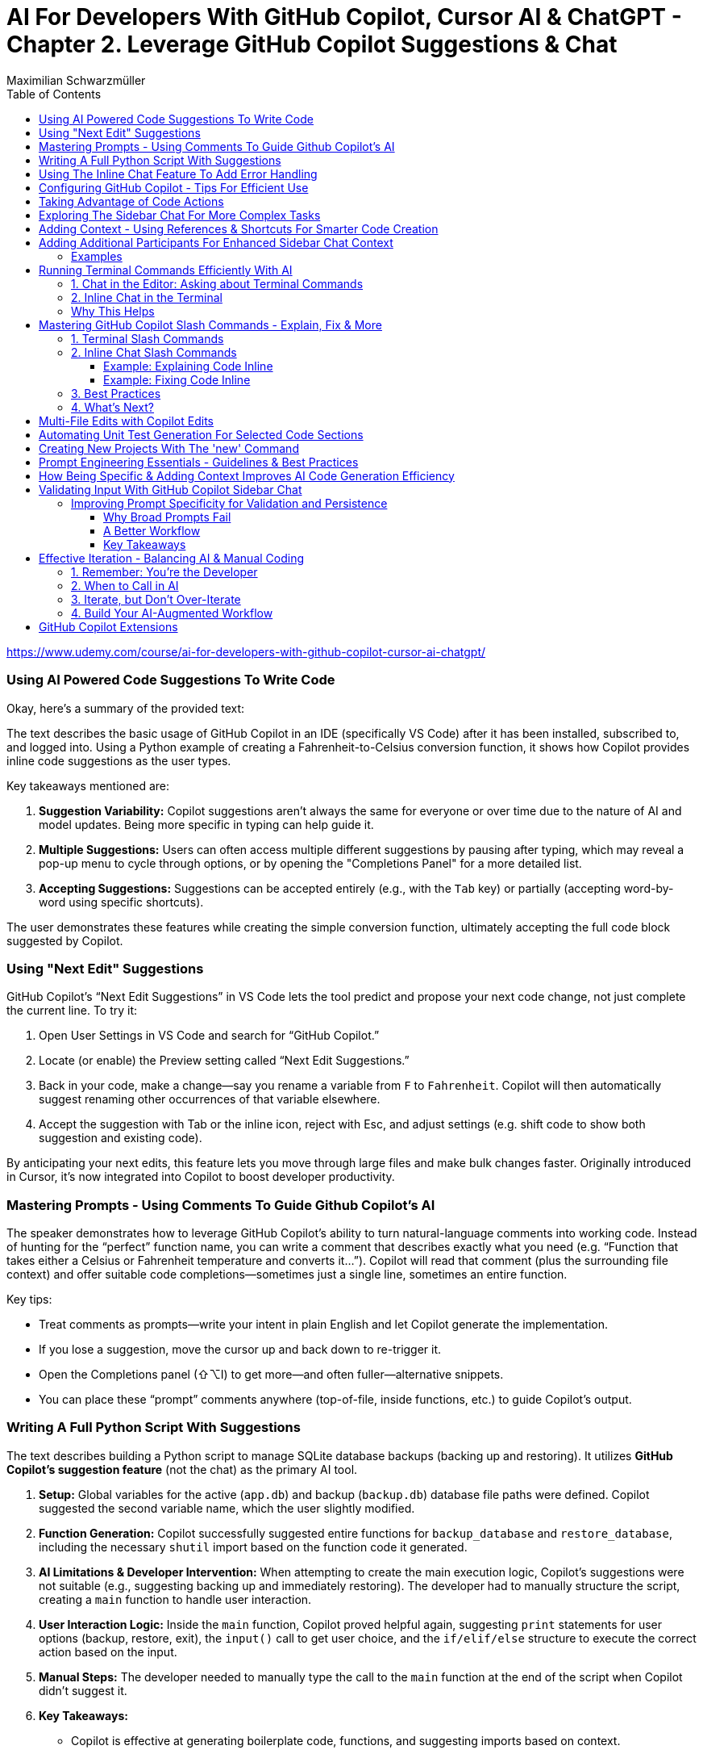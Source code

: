 = AI For Developers With GitHub Copilot, Cursor AI & ChatGPT - *Chapter 2. Leverage GitHub Copilot Suggestions & Chat*
:source-highlighter: coderay
:icons: font
:toc: left
:toclevels: 4
Maximilian Schwarzmüller

https://www.udemy.com/course/ai-for-developers-with-github-copilot-cursor-ai-chatgpt/

=== Using AI Powered Code Suggestions To Write Code

Okay, here's a summary of the provided text:

The text describes the basic usage of GitHub Copilot in an IDE (specifically VS Code) after it has been installed, subscribed to, and logged into. Using a Python example of creating a Fahrenheit-to-Celsius conversion function, it shows how Copilot provides inline code suggestions as the user types.

Key takeaways mentioned are:

1.  **Suggestion Variability:** Copilot suggestions aren't always the same for everyone or over time due to the nature of AI and model updates. Being more specific in typing can help guide it.
2.  **Multiple Suggestions:** Users can often access multiple different suggestions by pausing after typing, which may reveal a pop-up menu to cycle through options, or by opening the "Completions Panel" for a more detailed list.
3.  **Accepting Suggestions:** Suggestions can be accepted entirely (e.g., with the `Tab` key) or partially (accepting word-by-word using specific shortcuts).

The user demonstrates these features while creating the simple conversion function, ultimately accepting the full code block suggested by Copilot.

=== Using "Next Edit" Suggestions

GitHub Copilot’s “Next Edit Suggestions” in VS Code lets the tool predict and propose your next code change, not just complete the current line. To try it:

1. Open User Settings in VS Code and search for “GitHub Copilot.”  
2. Locate (or enable) the Preview setting called “Next Edit Suggestions.”  
3. Back in your code, make a change—say you rename a variable from `F` to `Fahrenheit`. Copilot will then automatically suggest renaming other occurrences of that variable elsewhere.  
4. Accept the suggestion with Tab or the inline icon, reject with Esc, and adjust settings (e.g. shift code to show both suggestion and existing code).

By anticipating your next edits, this feature lets you move through large files and make bulk changes faster. Originally introduced in Cursor, it’s now integrated into Copilot to boost developer productivity.

=== Mastering Prompts - Using Comments To Guide Github Copilot's AI

The speaker demonstrates how to leverage GitHub Copilot’s ability to turn natural-language comments into working code. Instead of hunting for the “perfect” function name, you can write a comment that describes exactly what you need (e.g. “Function that takes either a Celsius or Fahrenheit temperature and converts it…”). Copilot will read that comment (plus the surrounding file context) and offer suitable code completions—sometimes just a single line, sometimes an entire function.  

Key tips:  

• Treat comments as prompts—write your intent in plain English and let Copilot generate the implementation.  
• If you lose a suggestion, move the cursor up and back down to re-trigger it.  
• Open the Completions panel (⇧⌥I) to get more—and often fuller—alternative snippets.  
• You can place these “prompt” comments anywhere (top-of-file, inside functions, etc.) to guide Copilot’s output.

=== Writing A Full Python Script With Suggestions

The text describes building a Python script to manage SQLite database backups (backing up and restoring). It utilizes **GitHub Copilot's suggestion feature** (not the chat) as the primary AI tool.

1.  **Setup:** Global variables for the active (`app.db`) and backup (`backup.db`) database file paths were defined. Copilot suggested the second variable name, which the user slightly modified.
2.  **Function Generation:** Copilot successfully suggested entire functions for `backup_database` and `restore_database`, including the necessary `shutil` import based on the function code it generated.
3.  **AI Limitations & Developer Intervention:** When attempting to create the main execution logic, Copilot's suggestions were not suitable (e.g., suggesting backing up and immediately restoring). The developer had to manually structure the script, creating a `main` function to handle user interaction.
4.  **User Interaction Logic:** Inside the `main` function, Copilot proved helpful again, suggesting `print` statements for user options (backup, restore, exit), the `input()` call to get user choice, and the `if/elif/else` structure to execute the correct action based on the input.
5.  **Manual Steps:** The developer needed to manually type the call to the `main` function at the end of the script when Copilot didn't suggest it.
6.  **Key Takeaways:**

    *   Copilot is effective at generating boilerplate code, functions, and suggesting imports based on context.
    *   Developers must **evaluate and modify** Copilot's suggestions to fit their needs and coding standards.
    *   AI might not understand the overall program goal correctly, requiring developer intervention for higher-level logic (like the user interaction flow).
    *   It's crucial **not to solely rely on or wait for AI suggestions**; developers should type code manually when necessary for efficiency.
    
7.  **Outcome:** The final script, built with a combination of Copilot suggestions and manual developer input, successfully allowed users to back up and restore the database via a command-line menu.

=== Using The Inline Chat Feature To Add Error Handling

Here’s a concise summary of the key points:

• Copilot isn’t just auto-completion—there’s a chat interface in VS Code built specifically for coding tasks.  
• You can open it in two ways:  

  * Inline (faster): ⇧⌘I (macOS) or Ctrl+I (Windows/Linux)  
  * Sidebar or via Command Palette (“Open Chat” or “Editor: Inline Chat”)  
  
• It’s context-aware, so it reads your surrounding code, and you can even attach screenshots or use voice.  
• To tweak existing code, select the snippet, invoke inline chat, and type a prompt (e.g. “Add error handling”).  
• Copilot then injects changes shown as diffs:  

  * Dark green = unchanged original  
  * Light green = additions  
  * Red = removals  
  
• You can accept, discard, regenerate, toggle diff details, or adjust chat settings.  
• In the demo, adding error checks around the “backup_db” and “restore_db” functions turned a raw crash into a friendly error message when the database file was missing.

=== Configuring GitHub Copilot - Tips For Efficient Use

The content explains how to configure GitHub Copilot's chat features within VS Code. It guides users to access the settings—either for a specific workspace or for all projects—and search for "copilot chat" or "copilot" to find various configuration options. Key points include:

• Adjusting which programming languages GitHub Copilot is enabled for, allowing users to enable or disable suggestions on a per-language basis.

• Using a `copilot-instructions.md` file placed in a `.github` folder, where concise instructions can be provided to influence the style and behavior of Copilot's code generation. The instructions should be clear because poor instructions might lead to less desirable outcomes.

• Utilizing the temporal context feature, which enables Copilot to take into account code from recently edited files, thereby supporting scenarios where code is spread over multiple files.

The content emphasizes the importance of periodically reviewing these settings, as they may evolve over time with updates to AI models and new features, to ensure that Copilot best meets the user's workflow needs.

=== Taking Advantage of Code Actions

The content discusses GitHub Copilot's "code actions" feature. When you select a piece of code, an icon appears that offers context-specific suggestions. For instance, it can suggest rewriting or optimizing your code using Copilot, opening an inline chat for further help and review. Additionally, when an error is detected (like a missing key), a light bulb icon appears that provides suggestions, including fixes from Copilot. This feature essentially acts as a helpful second opinion to improve your code or resolve issues automatically.

=== Exploring The Sidebar Chat For More Complex Tasks

Here’s a clearer, more concise walkthrough of using VS Code’s two chat modes—Inline Chat and Sidebar Chat—so you can pick the right tool for the job:

1. Opening Sidebar Chat  
   - Use the keyboard shortcut (your keymap may vary) or open the Command Palette → “Open Chat.”  
   - This pane is best for larger context, long code snippets, or richer explanations.

2. When to Use Inline Chat vs Sidebar Chat  
   - Inline Chat  
     • Quick edits to a specific function or line.  
     • Lets you hover, ask a question, and receive an edit suggestion right where you need it.  
   - Sidebar Chat  
     • Paste in bigger code blocks or describe complex tasks.  
     • Get a full conversational view—explanations, code, suggestions—in one place.

3. Example: Optimizing a Python Function  
   a. Paste your function into the sidebar chat and ask, “How can I optimize and improve this code?”  
   b. GitHub’s server analyzes it and returns:  
      – Recommendations (e.g. add error handling, switch to the logging module)  
      – A revised code snippet implementing those suggestions  
   c. Next to that snippet you’ll see action buttons:  
      • Apply to Editor – merges changes into your file (smartly adds imports, updates signatures, etc.)  
      • Insert at Cursor – drops code where your cursor sits  
      • Copy – grab it for manual tweaks  
      • Insert into Terminal – useful only for command-line snippets  
      • Create New File – spins up a standalone file  

4. Reviewing & Applying Changes  
   - Click “Apply to Editor.” VS Code will show you a diff:  
     • Green = added code  
     • Red = removed code  
   - You can Accept, Discard, or “Show Changes” for a unified diff view.  
   - If you accept, your file is updated in place with proper imports and consistent style.

5. Verifying Your Updates  
   - Rerun your code.  
   - Now you’ll see structured log output (thanks to the logging module) and proper error messages if, say, a backup file doesn’t exist.

6. When to Reach for Sidebar Chat  
   - You need to paste or reference multiple functions.  
   - You want explanations alongside code.  
   - You’re brainstorming broader design changes, not just tiny inline tweaks.

In short:  

• Use Inline Chat for quick, in-context code tweaks.  
• Use Sidebar Chat when you need more room to ask questions, share larger snippets, or get detailed explanations.

=== Adding Context - Using References & Shortcuts For Smarter Code Creation
Here’s a cleaned-up, step-by-step guide showing how to ask Copilot Chat
to analyze or optimize code across your project—even when you don’t
paste snippets by hand:

[arabic]
. Start a New Chat +
• Click the “+” button to open a fresh conversation. +
• Ask your question, e.g.: “How can I optimize this code?”
. Let Copilot Auto-Detect Context +
• By default it will scan your currently open file (and sometimes the
rest of your project) to gather context. +
• If it already sees the relevant code, it’ll answer without any extra
steps.
. Explicitly Reference Files or Symbols +
If you want to be sure Copilot looks at the right piece of code, add
context yourself:
+
{empty}a. Click the “Add context” button (looks like a page icon) +
– Choose *Code base* to give access to all files. +
– Choose *Current editor* for just the file in your active tab. +
– Choose *Selection* if you’ve highlighted a snippet. +
– Choose *Symbol* to pick a function, class, or variable. +
– You can also pick recently edited files or terminal commands.
+
{empty}b. Type a hash `\#` in the chat box +
– `# file` shows a list of project files (e.g. `+#dbBackup.py+`). +
– `# symbol` lets you pick specific functions or variables. +
– `# editor` or `# selection` similarly restricts scope.
+
Example: +
• In your question box type: +
> How can I optimize this file? +
> # file dbBackup.py
. Ask Your Question +
• After you’ve attached the right context, press Enter. +
• Copilot will read that file (or those symbols) and suggest targeted
improvements— +
e.g. removing redundant logging, consolidating exception blocks, etc.
. Review & Apply Suggestions +
• Copilot often offers one-click “Apply changes” for refactorings. +
• Validate that the proposed edits fit your style and requirements.

— +
By explicitly tagging files or symbols, you ensure Copilot Chat has
exactly the code you want it to analyze, leading to more accurate and
actionable optimization tips.

=== Adding Additional Participants For Enhanced Sidebar Chat Context

When you’re chatting in VS Code—whether in the main sidebar or
inline—two types of shortcuts let you pull in extra context or helper
“participants”:

[arabic]
. *Hashtag shortcuts (`+#+`)* +
Bring in files or code fragments from your workspace. +
• Example: +
– Type `+#utils.js+` to reference the `+utils.js+` file. +
– The AI will see its contents and can generate or modify code based on
it.
. *At-symbol shortcuts (`+@+`)* +
Invite built-in assistants or services into the conversation. Common
ones include: +
• `+@VS Code+` – Ask general questions about editor settings (e.g.
“Where do I tweak the code font size?”). +
• `+@Terminal+` – Get help with command-line tasks. +
• `+@Workspace+` – Query details about your entire project (structure,
configs, dependencies). +
• `+@GitHub+` – (If you’ve pushed your repo) lets the AI perform live
web searches and GitHub-specific checks.

'''''

==== Examples

*1. Referring to another file*

In inline chat, you might write:

....
Generate a function in this file that uses #dataProcessor.js
....

The AI then reads `+dataProcessor.js+` to inform its response.

*2. Asking about VS Code settings*

In the sidebar chat:

....
@VS Code: How can I change my editor’s bracket color?
....

You’ll get pointer links right into your `+settings.json+` UI.

*3. Checking code style with GitHub search*

First, push your code to GitHub. Then in a new chat:

....
@GitHub #main.py  
Does this follow common Python style best practices?
....

The AI will pull in both the file and any relevant web references to
reply.

'''''

*Key Takeaways*

* Use *`+#<filename>+`* to inject specific files or code blocks.
* Use *`+@<assistant>+`* to bring in contextual helpers like VS Code,
Terminal, Workspace, or GitHub.
* Combining both gives the AI maximum context for accurate, tailored
answers.

=== Running Terminal Commands Efficiently With AI

==== 1. Chat in the Editor: Asking about Terminal Commands

[arabic]
. Open the editor-sidebar chat.
. Ask any terminal-related question, for example:
* “How can I use Git to manage this project?”
* “How do I run this Python code?”
. The chat will propose the exact command. +
– If it uses a placeholder (e.g. `+python file.py+`), simply clarify: +
“No—I need the command to run the file I have open.” +
– It will detect your open file (e.g. `+db_backup.py+`) and update the
command.
. Click the “Insert into Terminal” button.
. *Always review* the command before hitting Enter—this avoids
accidental destructive operations.

==== 2. Inline Chat in the Terminal

Instead of switching back to the sidebar, you can invoke the inline chat
directly inside your terminal:

[arabic]
. Open your terminal and trigger the inline chat shortcut (depends on
your setup).
. Type your request, for example:
+
....
run this Python file
....
. If it doesn’t pick up the right filename or interpreter, refine your
prompt:
+
....
run db_backup.py with Python 3
....
. The chat will show the exact command:
+
....
python3 db_backup.py
....
. You can either insert it into the prompt or execute immediately—again,
double-check before you run.

'''''

==== Why This Helps

* *Context-aware*: Knows which file you’re editing.
* *Saves time*: No need to Google or remember obscure flags.
* *Flexible*: Works both in the sidebar and inline in your terminal.

By leveraging both modes, you streamline your workflow and spend less
time hunting for commands—and more time coding.

=== Mastering GitHub Copilot Slash Commands - Explain, Fix & More


Beyond adding context or participants to your chat, GitHub Copilot Chat
provides a set of slash commands to invoke various features quickly. You
can use these commands both in the terminal and inline within your
editor.

'''''

==== 1. Terminal Slash Commands

Type `+/+` in the integrated terminal to see all available commands. For
example:

* `+/explain+` +
Explains the currently selected or typed command.
+
[source,bash]
----
# Suppose you have this command in your terminal:
git rebase --interactive HEAD~3

# Simply type
/explain
----
+
Copilot will pop up a brief explanation. If you prefer a full dialog,
click *View in Chat* to see the explanation in the main chat window.

'''''

==== 2. Inline Chat Slash Commands

You can also select a block of code in your editor, press `+/+`, and
choose a command that operates on that selection. Common inline commands
include:

* `+/explain+` +
Automatically explains the selected code block.
* `+/fix+` +
Attempts to fix issues in the selected code. You can add a free-form
instruction, e.g., “Use print instead of the logging package,” or just
run `+/fix+` and let Copilot infer your intent.
* `+/tests+` +
Generates unit tests or test scaffolding for the selected code (covered
in the next lecture).

===== Example: Explaining Code Inline

[arabic]
. Select your code snippet.
. Press `+/+` and choose */explain*.
. A small preview appears. Click *View in Chat* for the full
explanation.

===== Example: Fixing Code Inline

[arabic]
. Select the code you want to modify.
. Press `+/+` and choose */fix*.
. Optionally type a comment, e.g., “Don’t use the `+logging+` package.”
. Review Copilot’s suggestion and *Accept* or *Discard*.

'''''

==== 3. Best Practices

* *Be explicit with slash commands.* +
While you could simply ask Copilot to “fix this code,” using `+/fix+`
signals your intention more clearly.
* *Add minimal but sufficient context.* +
Short comments (e.g., “Make this function pure”) help Copilot tailor its
suggestions without overwhelming it.
* *Iterate interactively.* +
If the first suggestion isn’t quite right, refine your instruction or
try a different slash command.
* *Use “View in Chat”* +
For longer explanations or multi‐step refactorings, opening the full
chat window gives you more space to review and interact.

'''''

==== 4. What’s Next?

In the next lecture, we’ll deep-dive into `+/tests+`—how to
automatically generate and run unit tests using GitHub Copilot Chat.

=== Multi-File Edits with Copilot Edits

You’re already familiar with Copilot’s inline chat and its sidebar chat:
both let you ask questions, generate code, reference files, and
collaborate. Copilot Edits is a third, specialized mode in the sidebar
designed specifically for multi-file editing sessions. Here’s what makes
it different:

[arabic]
. Purpose-built for multi-file edits +
• Instead of returning one long answer that you must copy-and-paste into
different files, Copilot Edits organizes and applies changes across your
project. +
• It can suggest creating entirely new files when needed and will
propose the exact edits in each affected file.
. How it works +
• Ask your usual questions—e.g., _“Add user authentication”_ — and use *“Add
Files”* to bring in any relevant source files. +
• When you submit your prompt, Copilot Edits analyzes the context,
determines which files to modify (or create), and presents a set of
coordinated changes. +
• You review and approve these edits in one place, rather than juggling
snippets across multiple windows.
. Key benefits +
• Streamlines large refactorings or feature additions that span several
modules or packages +
• Reduces manual overhead—no more copying code between files +
• Maintains consistency by handling imports, references, and file
creation for you

Copilot Edits takes inspiration from Cursor’s Composer feature (which
we’ll cover later in the course) but is fully integrated into GitHub
Copilot. If you’re about to tackle any change that touches multiple
files, give Copilot Edits a try—it could save you a lot of time and
errors.

=== Automating Unit Test Generation For Selected Code Sections

We now have two especially powerful slash-commands in our editor:

[arabic]
. */doc* +
Generates documentation comments for the selected code. This is perfect
for adding Javadoc, Docstrings or similar API documentation without ever
leaving the editor.
. */tests* +
Automatically creates unit tests for the selected code. You can:
* Run it “as is” and let the AI decide which tests make sense,
* Or provide extra context (e.g. “generate edge-case tests only” or
“focus on error paths”).

Once you invoke */tests*, the AI analyzes your code, proposes a suite of
tests, and—when you accept—places them in a new file (e.g.
`+db_backup_test.go+` rather than mixing them into your main source).
This keeps your production code clean and your tests neatly organized.

Writing unit tests can be tedious, and many developers postpone or skip
them altogether. By leveraging AI—already aware of your code’s
context—you can generate comprehensive, sensible tests in seconds,
saving you the manual effort and helping ensure better coverage.

=== Creating New Projects With The 'new' Command

You can use the `+/new+` slash command in GitHub Copilot Chat to
scaffold an entire project in seconds. For example, if you type:

```
/new “Create a Node.js project using the Express library”
```

Copilot will prompt you for any missing details, then generate a
suggested folder structure and show a “Create Project” button. When you
click it, you choose a destination folder, and Copilot instantly creates
a new workspace with:

• A standard directory layout (e.g., `+src/+`, `+tests/+`) +
• A `package.json` preconfigured with Express (you’ll still need to run
`+npm install+`) +
• Any starter files you requested

Once the files are generated, Copilot even asks if you’d like to open
the new project right away. This saves you the repetitive setup steps
and lets you dive straight into writing code—one of the most powerful
features of GitHub Copilot Chat.

=== Prompt Engineering Essentials - Guidelines & Best Practices

When you’re using GitHub Copilot Chat or any AI coding assistant, the
quality of your prompts directly determines the quality of the AI’s
responses. Good prompt-engineering isn’t hype—it’s a practical skill
that makes your work faster, more accurate, and less frustrating.

[arabic]
. Be Specific +
• Only include the information the AI really needs. +
• Clearly state your goal (e.g., “Write a Python function that validates
email addresses using regex”). +
• Avoid irrelevant details that can distract the model.
. Provide Context +
• Mention the environment, framework or coding style you’re using (e.g.,
“In a React 18 TypeScript project…”). +
• Explain any domain-specific requirements (performance constraints,
security rules, API contracts).
. Use Examples When Helpful +
• Showing a small input/output example or a snippet of existing code can
dramatically improve accuracy. +
• You don’t need an example every time—but for tricky transformations or
unusual formats, give the AI a template to follow.
. Break Complex Tasks into Steps +
• If you need a large feature or complex algorithm, split it into
subtasks (e.g., “First, scaffold the data model. Then, write the CRUD
endpoints. Finally, add validation.”). +
• Smaller, focused prompts reduce the chance of hallucinations and make
debugging easier.
. Iterate and Maintain Control +
• Treat the AI’s first answer as a draft. Refine it with follow-up
prompts (“Great, now add JSDoc comments,” or “Refactor this into a
class.”). +
• Always review and test the generated code yourself—remember, you’re
the developer, not the AI. Know when to stop prompting and take over
manually.

What’s Next? +
In the next lecture, we’ll walk through real-world examples of these
techniques in action—and later in the course we’ll build an entire
project together, showing how prompt engineering speeds up every stage
of development.

=== How Being Specific & Adding Context Improves AI Code Generation Efficiency

Here’s a much tighter, clearer write-up of how to use GitHub Copilot
Chat to add Express routes to a pre-existing Node/Express
project—specifically, to build a simple restaurant-table reservation
API.

[arabic]
. Project setup +
• You already have a Node + Express project initialized (we’ll call it
“app.js” at the root). +
• In your IDE, create a new file under `+routes/+` named `+tables.js+`.
It’s empty for now.
. Why use Copilot Chat (vs. inline completions)? +
• Inline completions are great for line-by-line coding—but for
scaffolding multiple routes at once, the chat interface lets you supply
richer context and get back a cohesive code snippet.
. Crafting an effective prompt +
• Bring in your workspace (so Copilot knows your file structure). +
• Specify what you’re building (“a restaurant-table reservation
website”). +
• Define exactly which routes you need in `+routes/tables.js+`: – POST
/new-reservation (to create a reservation; body includes name,
numberOfPeople, date, time) +
– DELETE /cancel/:reservationId (to cancel an existing reservation) +
• Ask Copilot to generate Express route definitions for *that* file.
+
Example prompt (in Chat sidebar):
+
....
I’m building a restaurant table-reservation API.  
In my project’s `routes/tables.js`, please generate two Express routes:  
  • POST /new-reservation – expects { name, numberOfPeople, date, time } in req.body  
  • DELETE /cancel/:reservationId – deletes the reservation by ID  
Return only the contents of `tables.js`.  
....
. Applying the suggested code +
• Copilot will return something like:
+
[source,js]
----
// routes/tables.js
const express = require('express');
const router = express.Router();

// Create reservation
router.post('/new-reservation', (req, res) => {
  const { name, numberOfPeople, date, time } = req.body;
  // TODO: add database logic here
  res.status(201).json({ message: 'Reservation created', data: { name, numberOfPeople, date, time } });
});

// Cancel reservation
router.delete('/cancel/:reservationId', (req, res) => {
  const { reservationId } = req.params;
  // TODO: add database delete logic here
  res.json({ message: `Reservation ${reservationId} canceled` });
});

module.exports = router;
----
+
• Accept or paste these changes into `+routes/tables.js+`.
. Hooking up the routes in app.js +
• Copilot may also suggest updating your root file (e.g., `+app.js+`) to
import and mount the new router:
+
[source,js]
----
const tablesRouter = require('./routes/tables');
app.use('/api/tables', tablesRouter);
----
+
• Feel free to tweak the mount path (`+/api/tables+`, `+/api+`, etc.) to
your preference.
. Key takeaways +
– Be *specific*: name the file, list the exact HTTP methods and URL
patterns, and describe request/response shapes. +
– Provide *context*: mention your existing project structure so Copilot
doesn’t suggest re-initializing the app from scratch. +
– Use the chat interface when you want to generate or refactor
multi-line code in one shot. Inline suggestions still shine for smaller
edits.

By supplying precise intent (“generate these exact routes in this exact
file”), you maximize the chance that Copilot returns code you can paste
straight into your project—saving setup time and keeping your focus on
the business logic.

=== Validating Input With GitHub Copilot Sidebar Chat

==== Improving Prompt Specificity for Validation and Persistence

When building API routes—such as accepting and deleting reservations—you
often need more than just the route handlers. Two common follow-up tasks
are:

[arabic]
. *Validating incoming data* (e.g., date, time, party size)
. *Saving valid data* to a database

A single, vague prompt like:

____
“Validate the received input and store it in the database.”
____

typically produces incomplete code that: +
• Assumes non-existent models or libraries (e.g. `+Reservation+` model,
`+express-validator+`) +
• Omits the actual validation rules +
• Leaves out database connection details

===== Why Broad Prompts Fail

* *Multiple concerns at once.* Validation rules and persistence are
separate problems.
* *Lack of requirements.* What exactly must be validated? Which
database, schema, or ORM should be used?

As a result, generated code often won’t run without you filling in all
the blanks.

===== A Better Workflow

[arabic]
. *Split tasks* into separate prompts.
. *Define precise rules* for each task.
. *Provide examples* and edge cases to remove ambiguity.

====== Example: Adding Validation Only

*Step 1.* Identify the target code.

[source,js]
----
// routes/reservations.js
router.post('/reservations', (req, res) => {
  // validation goes here…
});
----

*Step 2.* Write a focused prompt:

____
*Add input validation (no external libraries).* +
• `+partySize+`: integer between 1 and 6 +
• `+time+`: only 17:00, 17:30, ..., 23:00 (every 30 minutes) +
• `+date+`: today or in the future +
Provide error responses for invalid input.
____

*Step 3.* Review and test the generated code.

====== Sample Generated Validation

[source,js]
----
// Define allowed time slots
const validTimes = [];
for (let h = 17; h <= 23; h++) {
  validTimes.push(`${h.toString().padStart(2,'0')}:00`);
  validTimes.push(`${h.toString().padStart(2,'0')}:30`);
}

router.post('/reservations', (req, res) => {
  const { partySize, time, date } = req.body;

  // Validate party size
  const size = Number(partySize);
  if (!Number.isInteger(size) || size < 1 || size > 6) {
    return res.status(400).json({ error: 'partySize must be between 1 and 6.' });
  }

  // Validate time
  if (!validTimes.includes(time)) {
    return res
      .status(400)
      .json({ error: `time must be one of: ${validTimes.join(', ')}.` });
  }

  // Validate date
  const today = new Date();
  today.setHours(0, 0, 0, 0);
  const inputDate = new Date(date);
  inputDate.setHours(0, 0, 0, 0);

  if (isNaN(inputDate) || inputDate < today) {
    return res
      .status(400)
      .json({ error: 'date must be today or in the future.' });
  }

  // At this point, input is valid.
  // TODO: store in database.
  res.status(201).json({ message: 'Reservation created.' });
});
----

This code is:

* *Self-contained* (no hidden dependencies)
* *Clear* in its rules
* *Easy to test* and adjust

===== Key Takeaways

[arabic]
. *Break down* multi-step problems into individual prompts.
. *Be explicit* about every requirement and edge case.
. *Use examples* to illustrate permissible and impermissible values.

By engineering your prompts in this way, you’ll get more accurate,
actionable code with fewer revisions.

=== Effective Iteration - Balancing AI & Manual Coding


==== 1. Remember: You’re the Developer

AI is a powerful assistant, but you’re still in the driver’s seat.

* If you spot a trivial change—say renaming a route prefix from `+/api+`
to `+/tables+`—just do it yourself.
* Don’t fall into the trap of having AI redo every little tweak. You’ll
waste time on back–and–forth prompts instead of coding.

==== 2. When to Call in AI

Use AI for bigger, repetitive refactors rather than one-off edits. For
example:

* *Bulk import migration*
** Converting dozens of CommonJS `+require(...)+` statements into ESM
`+import+` syntax.
** AI can reliably update all your imports, move them to the top, and
adjust file extensions in one swoop.
* *Complex pattern transformations*
** Batch renaming variables, reorganizing large blocks, or even
extracting repeated logic into a helper function.

==== 3. Iterate, but Don’t Over-Iterate

[arabic]
. *Prompt* AI to make a change.
. *Review* the diff.
. *Tweak manually* if something’s off (e.g. missing `+.js+`).
. *Stop* once you’ve got a correct, compile-and-run solution.

Endless AI prompts for tiny fixes will slow you down. Aim for a healthy
balance:

* *You* handle the simple, clear edits.
* *AI* tackles the heavy, repetitive work.

==== 4. Build Your AI-Augmented Workflow

* Start with AI to scaffold or refactor large sections.
* Keep manual control over naming, semantics, and tiny adjustments.
* Practice this split until it becomes second nature—then you’ll code
faster and cleaner.

'''''

By combining your developer instincts with AI’s bulk-editing power,
you’ll iterate efficiently without getting stuck in unnecessary prompt
loops.

=== GitHub Copilot Extensions


GitHub Copilot lets you add purpose-built extensions to enhance its
AI-assisted coding for specific workflows. There are two kinds of
extensions you can install:

[arabic]
. *Copilot-Specific Extensions* +
— Hosted and maintained by GitHub; they inject domain knowledge directly
into your Copilot experience. +
— Examples include: 
  * *Docker*: helps you generate Dockerfiles, Docker
Compose manifests, and answers container-related questions. +
  * *Terraform*, *AWS CDK*, *Kubernetes*, etc. +
— Installation steps:
[arabic]
.. Browse the catalog at https://github.com/features/copilot/extensions
.. Click *Add* on the extension you want.
.. Authorize and install into your GitHub account.
.. In your Copilot chat panel, include the new “participant” (e.g.
`+@Docker+`) when asking a question.
. *General VS Code Extensions* +
— Regular VS Code Marketplace extensions that, when installed, also
expose their APIs as chat participants in Copilot. +
— Examples include MongoDB, Azure Tools, Python environment managers,
linters, and more. +
— Installation steps:
[arabic]
.. Open your Copilot chat sidebar in VS Code.
.. Type `+@+` and choose *Install Chat Extension*.
.. Search for any VS Code extension you use (e.g. “MongoDB”).
.. Install it normally—Copilot will automatically surface a new
participant (e.g. `+@MongoDB+`) in your chat.

'''''

By combining both extension types, you can tap into: +
• *Built-in, Copilot-tuned expertise* (via the GitHub apps directory) +
• *Your existing VS Code tools and configurations*, now fully integrated
into Copilot chat

Feel free to explore both catalogs and tailor Copilot’s intelligence to
your project’s stack.
